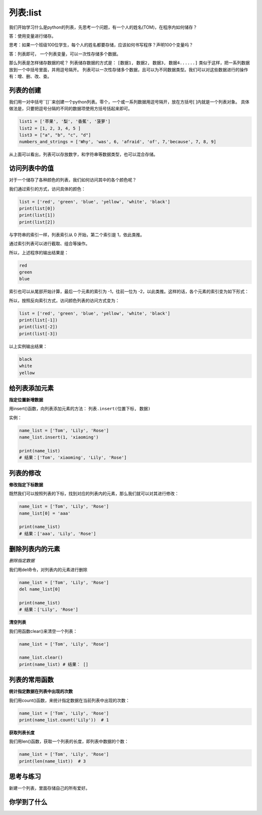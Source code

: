 =====================
列表:list 
=====================


我们开始学习什么是python的列表，先思考一个问题，有一个人的姓名(TOM)，在程序内如何储存？

答：使用变量进行储存。

思考：如果一个班级100位学生，每个人的姓名都要存储，应该如何书写程序？声明100个变量吗？

答：列表即可， 一个列表变量，可以一次性存储多个数据。

那么列表是怎样储存数据的呢？
列表储存数据的方式是： ``[数据1, 数据2, 数据3, 数据4......]`` 类似于这样，把一系列数据放到一个中括号里面，并用逗号隔开。
列表可以一次性存储多个数据，且可以为不同数据类型。我们可以对这些数据进行的操作有：增、删、改、查。


------------------------------
列表的创建
------------------------------

我们用一对中括号``[]``来创建一个python列表。零个，一个或一系列数据用逗号隔开，放在方括号[ ]内就是一个列表对象。
具体做法是，只要把逗号分隔的不同的数据项使用方括号括起来即可。

.. code-block:: python

   list1 = ['苹果', '梨', '香蕉', '菠萝']
   list2 = [1, 2, 3, 4, 5 ]
   list3 = ["a", "b", "c", "d"]
   numbers_and_strings = ['Why', 'was', 6, 'afraid', 'of', 7,'because', 7, 8, 9]

从上面可以看出，列表可以存放数字，和字符串等数据类型，也可以混合存储。

------------------------
访问列表中的值
------------------------


对于一个储存了各种颜色的列表，我们如何访问其中的各个颜色呢？

我们通过索引的方式，访问具体的颜色：

.. code-block:: python

   list = ['red', 'green', 'blue', 'yellow', 'white', 'black']
   print(list[0])
   print(list[1])
   print(list[2])

与字符串的索引一样，列表索引从 0 开始，第二个索引是 1，依此类推。

通过索引列表可以进行截取、组合等操作。

.. image:: ../_static/c03/c03p02_i01_listindex.png

所以，上述程序的输出结果是：

.. code-block:: console

   red
   green
   blue

索引也可以从尾部开始计算，最后一个元素的索引为 -1，往前一位为 -2，以此类推。这样的话，各个元素的索引变为如下形式：

.. image:: ../_static/c03/c03p02_i02_listindexnegative.png

所以，按照反向索引方式，访问颜色列表的访问方式变为：

.. code-block:: python

   list = ['red', 'green', 'blue', 'yellow', 'white', 'black']
   print(list[-1])
   print(list[-2])
   print(list[-3])

以上实例输出结果：

.. code-block:: console

   black
   white
   yellow


---------------------------------
给列表添加元素
---------------------------------
 
 
**指定位置新增数据**

用insert()函数，向列表添加元素的方法： ``列表.insert(位置下标, 数据)``

实例：

.. code-block:: python

   name_list = ['Tom', 'Lily', 'Rose']   
   name_list.insert(1, 'xiaoming')   
   
   print(name_list)
   # 结果：['Tom', 'xiaoming', 'Lily', 'Rose']



---------------------------------
列表的修改
---------------------------------
 

**修改指定下标数据**

既然我们可以按照列表的下标，找到对应的列表内的元素，那么我们就可以对其进行修改：

.. code-block:: python

   name_list = ['Tom', 'Lily', 'Rose']   
   name_list[0] = 'aaa'   

   print(name_list)
   # 结果：['aaa', 'Lily', 'Rose']




---------------------------------
删除列表内的元素
---------------------------------
 
*删除指定数据*

我们用del命令，对列表内的元素进行删除

.. code-block:: python

   name_list = ['Tom', 'Lily', 'Rose']   
   del name_list[0]   
   
   print(name_list)
   # 结果：['Lily', 'Rose']

**清空列表**

我们用函数clear()来清空一个列表：

.. code-block:: python

   name_list = ['Tom', 'Lily', 'Rose']
   
   name_list.clear()
   print(name_list) # 结果： []

------------------------
列表的常用函数
------------------------
 
 

**统计指定数据在列表中出现的次数**

我们用count()函数，来统计指定数据在当前列表中出现的次数：

.. code-block:: python

   name_list = ['Tom', 'Lily', 'Rose']   
   print(name_list.count('Lily'))  # 1


**获取列表长度**

我们用len()函数，获取一个列表的长度，即列表中数据的个数：

.. code-block:: python

   name_list = ['Tom', 'Lily', 'Rose']
   print(len(name_list))  # 3

------------
思考与练习
------------

新建一个列表，里面存储自己的所有爱好。


------------
你学到了什么
------------





 





